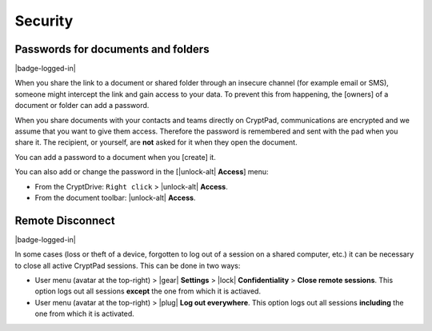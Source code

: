 Security
========

Passwords for documents and folders
-----------------------------------

|badge-logged-in|

When you share the link to a document or shared folder through an
insecure channel (for example email or SMS), someone might intercept the
link and gain access to your data. To prevent this from happening, the
[owners] of a document or folder can add a password.

When you share documents with your contacts and teams directly on
CryptPad, communications are encrypted and we assume that you want to
give them access. Therefore the password is remembered and sent with the
pad when you share it. The recipient, or yourself, are **not** asked for
it when they open the document.

You can add a password to a document when you [create] it.

You can also add or change the password in the [|unlock-alt| **Access**] menu:

* From the CryptDrive: ``Right click`` > |unlock-alt| **Access**.
* From the document toolbar: |unlock-alt| **Access**.

Remote Disconnect
-----------------

|badge-logged-in|

In some cases (loss or theft of a device, forgotten to log out of a
session on a shared computer, etc.) it can be necessary to close all
active CryptPad sessions. This can be done in two ways:

* User menu (avatar at the top-right) > |gear| **Settings** > |lock| **Confidentiality** > **Close remote sessions**. This option logs out all sessions **except** the one from which it is actiaved.

* User menu (avatar at the top-right) > |plug| **Log out everywhere**. This option logs out all sessions **including** the one from which it is activated.
